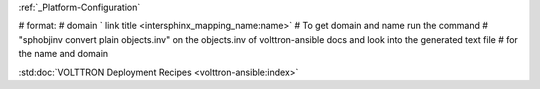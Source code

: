 
:ref:`_Platform-Configuration`

# format:
# domain ` link title <intersphinx_mapping_name:name>`
# To get domain and name run the command
# "sphobjinv convert plain objects.inv" on the objects.inv of volttron-ansible docs and look into the generated text file
# for the name and domain

:std:doc:`VOLTTRON Deployment Recipes <volttron-ansible:index>`
